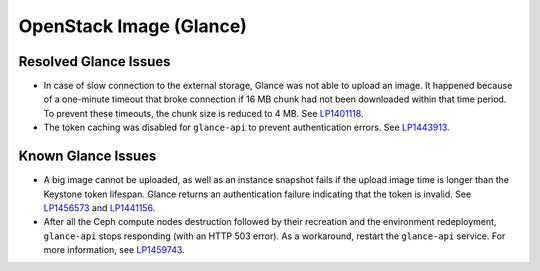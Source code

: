.. _glance-rn:

OpenStack Image (Glance)
------------------------

Resolved Glance Issues
++++++++++++++++++++++

* In case of slow connection to the external storage, Glance
  was not able to upload an image. It happened because of a one-minute
  timeout that broke connection if 16 MB chunk had not been
  downloaded within that time period. To prevent these timeouts,
  the chunk size is reduced to 4 MB. See `LP1401118`_.

* The token caching was disabled for ``glance-api`` to prevent
  authentication errors. See `LP1443913`_.

Known Glance Issues
+++++++++++++++++++

* A big image cannot be uploaded, as well as an instance snapshot
  fails if the upload image time is longer than the Keystone token
  lifespan. Glance returns an authentication failure indicating that
  the token is invalid. See `LP1456573`_ and `LP1441156`_.

* After all the Ceph compute nodes destruction followed by their
  recreation and the environment redeployment, ``glance-api`` stops
  responding (with an HTTP 503 error). As a workaround, restart the
  ``glance-api`` service. For more information, see `LP1459743`_.

.. _`LP1401118`: https://bugs.launchpad.net/mos/+bug/1401118
.. _`LP1443913`: https://bugs.launchpad.net/fuel/7.0.x/+bug/1443913
.. _`LP1456573`: https://bugs.launchpad.net/mos/7.0.x/+bug/1456573
.. _`LP1441156`: https://bugs.launchpad.net/fuel/6.0.x/+bug/1441156
.. _`LP1459743`: https://bugs.launchpad.net/fuel/+bug/1459743
